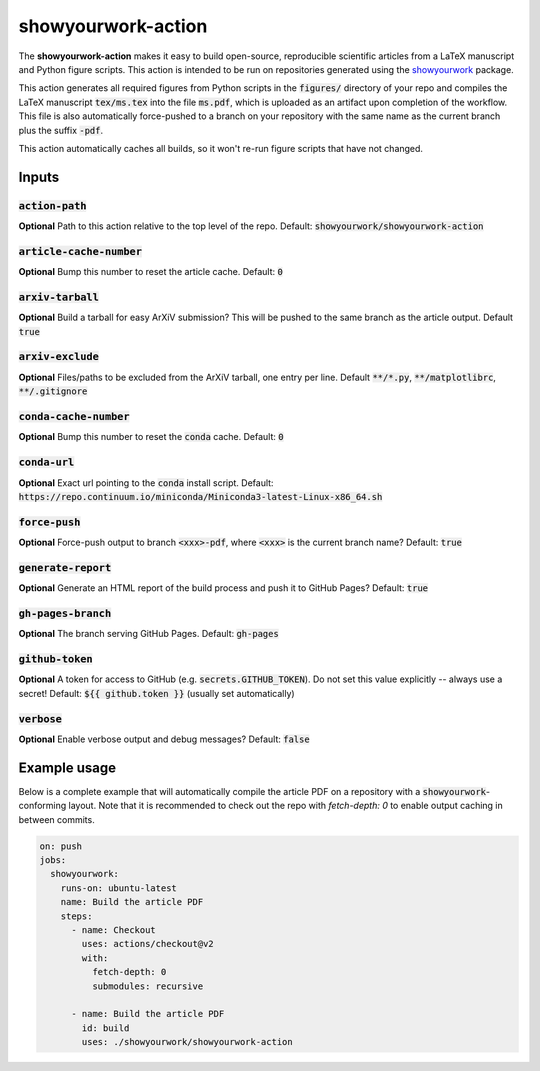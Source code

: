 showyourwork-action
===================

The **showyourwork-action** makes it easy to build open-source, reproducible scientific articles from a LaTeX manuscript and Python figure scripts. This action is intended to be run on repositories generated using the `showyourwork <https://github.com/rodluger/showyourwork>`_ package.

This action generates all required figures from Python scripts in the :code:`figures/` directory of your repo and compiles the LaTeX manuscript :code:`tex/ms.tex` into the file :code:`ms.pdf`, which is uploaded as an artifact upon completion of the workflow. This file is also automatically force-pushed to a branch on your repository with the same name as the current branch plus the suffix :code:`-pdf`.

This action automatically caches all builds, so it won't re-run figure scripts that have not changed.

Inputs
------

:code:`action-path`
~~~~~~~~~~~~~~~~~~~

**Optional** Path to this action relative to the top level of the repo. Default: :code:`showyourwork/showyourwork-action`

:code:`article-cache-number`
~~~~~~~~~~~~~~~~~~~~~~~~~~~~

**Optional** Bump this number to reset the article cache. Default: :code:`0`

:code:`arxiv-tarball`
~~~~~~~~~~~~~~~~~~~~~

**Optional** Build a tarball for easy ArXiV submission? This will be pushed to the same branch as the article output. Default :code:`true`

:code:`arxiv-exclude`
~~~~~~~~~~~~~~~~~~~~~

**Optional** Files/paths to be excluded from the ArXiV tarball, one entry per line. Default :code:`**/*.py`, :code:`**/matplotlibrc`, :code:`**/.gitignore`

:code:`conda-cache-number`
~~~~~~~~~~~~~~~~~~~~~~~~~~

**Optional** Bump this number to reset the :code:`conda` cache. Default: :code:`0`

:code:`conda-url`
~~~~~~~~~~~~~~~~~

**Optional** Exact url pointing to the :code:`conda` install script. Default: :code:`https://repo.continuum.io/miniconda/Miniconda3-latest-Linux-x86_64.sh`

:code:`force-push`
~~~~~~~~~~~~~~~~~~

**Optional** Force-push output to branch :code:`<xxx>-pdf`, where :code:`<xxx>` is the current branch name? Default: :code:`true`

:code:`generate-report`
~~~~~~~~~~~~~~~~~~~~~~~

**Optional** Generate an HTML report of the build process and push it to GitHub Pages? Default: :code:`true`

:code:`gh-pages-branch`
~~~~~~~~~~~~~~~~~~~~~~~

**Optional** The branch serving GitHub Pages. Default: :code:`gh-pages`

:code:`github-token`
~~~~~~~~~~~~~~~~~~~~

**Optional** A token for access to GitHub (e.g. :code:`secrets.GITHUB_TOKEN`). Do not set this value explicitly -- always use a secret! Default: :code:`${{ github.token }}` (usually set automatically)

:code:`verbose`
~~~~~~~~~~~~~~~

**Optional** Enable verbose output and debug messages? Default: :code:`false`

Example usage
-------------

Below is a complete example that will automatically compile the article PDF on a repository with a :code:`showyourwork`-conforming layout. Note that it is recommended to check out the repo with `fetch-depth: 0` to enable output caching in between commits.

.. code-block:: yaml

    on: push
    jobs:
      showyourwork:
        runs-on: ubuntu-latest
        name: Build the article PDF
        steps:
          - name: Checkout
            uses: actions/checkout@v2
            with:
              fetch-depth: 0
              submodules: recursive

          - name: Build the article PDF
            id: build
            uses: ./showyourwork/showyourwork-action
